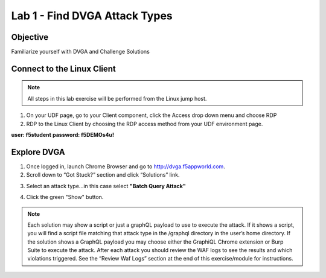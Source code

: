 Lab 1 - Find DVGA Attack Types
---------------------------------------
Objective
~~~~~~~~~

Familiarize yourself with DVGA and Challenge Solutions


Connect to the Linux Client
~~~~~~~~~~~~~~~~~~~~~~~~~~~

.. NOTE:: All steps in this lab exercise will be performed from the Linux jump host.

#. On your UDF page, go to your Client component, click the Access drop down menu and choose RDP 

#. RDP to the Linux Client by choosing the RDP access method from your UDF environment page. 

**user: f5student**
**password: f5DEMOs4u!**

.. image:: ../images/rdp.png


Explore DVGA
~~~~~~~~~~~~

#. Once logged in, launch Chrome Browser and go to http://dvga.f5appworld.com.

#. Scroll down to “Got Stuck?” section and click “Solutions” link.

.. image:: ../images/dvga_stuck.png

3. Select an attack type...in this case select **"Batch Query Attack"**

.. image:: ../images/challenge_s.png

4. Click the green "Show" button.

.. image:: ../images/batch_query.png



.. NOTE:: Each solution may show a script or just a graphQL payload to use to execute the attack. If it shows a script, you will find a script file matching that attack type in the /graphql directory in the user’s home directory. If the solution shows a GraphQL payload you may choose either the GraphiQL Chrome extension or Burp Suite to execute the attack. After each attack you should review the WAF logs to see the results and which violations triggered. See the “Review Waf Logs” section at the end of this exercise/module for instructions.









